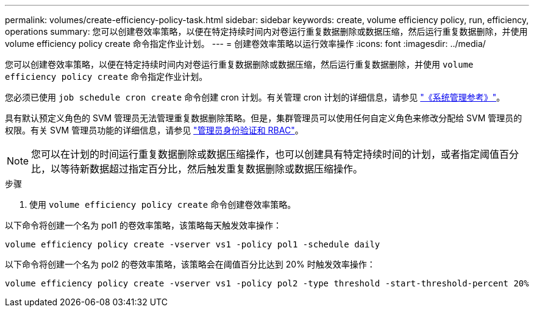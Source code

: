 ---
permalink: volumes/create-efficiency-policy-task.html 
sidebar: sidebar 
keywords: create, volume efficiency policy, run, efficiency, operations 
summary: 您可以创建卷效率策略，以便在特定持续时间内对卷运行重复数据删除或数据压缩，然后运行重复数据删除，并使用 volume efficiency policy create 命令指定作业计划。 
---
= 创建卷效率策略以运行效率操作
:icons: font
:imagesdir: ../media/


[role="lead"]
您可以创建卷效率策略，以便在特定持续时间内对卷运行重复数据删除或数据压缩，然后运行重复数据删除，并使用 `volume efficiency policy create` 命令指定作业计划。

您必须已使用 `job schedule cron create` 命令创建 cron 计划。有关管理 cron 计划的详细信息，请参见 link:../system-admin/index.html["《系统管理参考》"]。

具有默认预定义角色的 SVM 管理员无法管理重复数据删除策略。但是，集群管理员可以使用任何自定义角色来修改分配给 SVM 管理员的权限。有关 SVM 管理员功能的详细信息，请参见 link:../authentication/index.html["管理员身份验证和 RBAC"]。

[NOTE]
====
您可以在计划的时间运行重复数据删除或数据压缩操作，也可以创建具有特定持续时间的计划，或者指定阈值百分比，以等待新数据超过指定百分比，然后触发重复数据删除或数据压缩操作。

====
.步骤
. 使用 `volume efficiency policy create` 命令创建卷效率策略。


以下命令将创建一个名为 pol1 的卷效率策略，该策略每天触发效率操作：

`volume efficiency policy create -vserver vs1 -policy pol1 -schedule daily`

以下命令将创建一个名为 pol2 的卷效率策略，该策略会在阈值百分比达到 20% 时触发效率操作：

`volume efficiency policy create -vserver vs1 -policy pol2 -type threshold -start-threshold-percent 20%`
